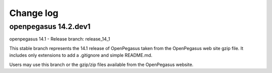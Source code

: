 

.. _`Change log`:

Change log
==========

.. ifconfig:: '.dev' in version

   This version of the documentation is development version |version| and
   contains the `master` branch up to this commit:

   .. git_changelog::
      :revisions: 1


openpegasus 14.2.dev1
---------------------


openpegasus 14.1 - Release
branch: release_14_1

This stable branch represents the 14.1 release of OpenPegasus taken from the
OpenPegasus web site gzip file.  It includes only extensions to add a
.gitignore and simple README.md.

Users may use this branch or the gzip/zip files available from the OpenPegasus
website.
